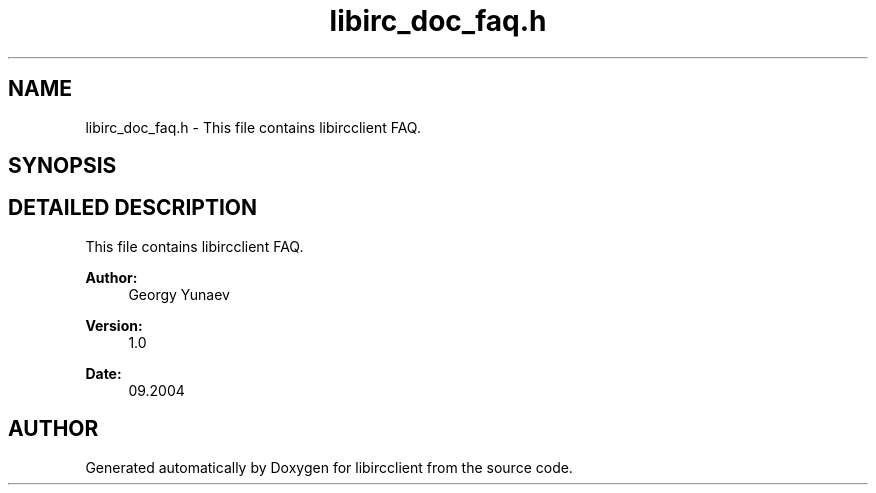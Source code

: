 .TH "libirc_doc_faq.h" 3 "10 Mar 2005" "libircclient" \" -*- nroff -*-
.ad l
.nh
.SH NAME
libirc_doc_faq.h \- This file contains libircclient FAQ. 
.SH SYNOPSIS
.br
.PP
.SH "DETAILED DESCRIPTION"
.PP 
This file contains libircclient FAQ.
.PP
.PP
\fBAuthor: \fP
.in +1c
Georgy Yunaev 
.PP
\fBVersion: \fP
.in +1c
1.0 
.PP
\fBDate: \fP
.in +1c
09.2004
.SH "AUTHOR"
.PP 
Generated automatically by Doxygen for libircclient from the source code.
